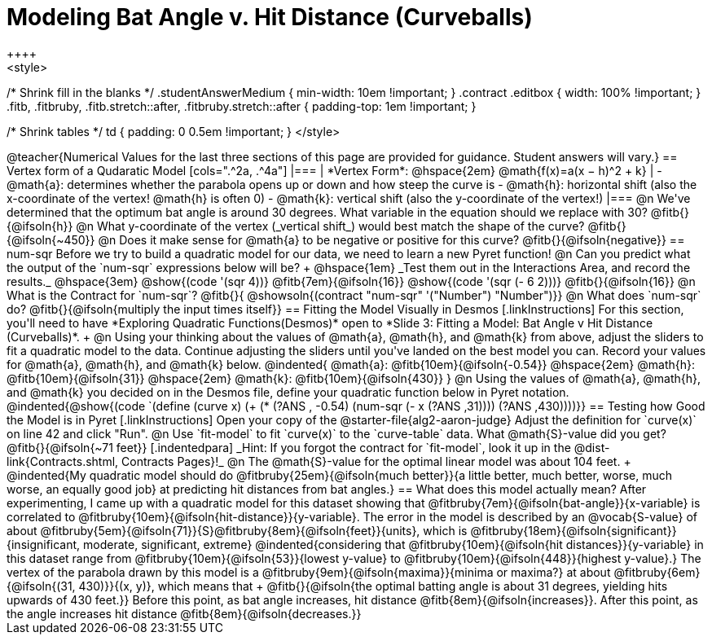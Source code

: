 = Modeling Bat Angle v. Hit Distance (Curveballs)
++++
<style>
/* Shrink fill in the blanks */
.studentAnswerMedium { min-width: 10em !important; }
.contract .editbox { width: 100% !important; }
.fitb, .fitbruby, .fitb.stretch::after, .fitbruby.stretch::after { padding-top: 1em !important; }

/* Shrink tables */
td { padding: 0 0.5em !important; }
</style>
++++

@teacher{Numerical Values for the last three sections of this page are provided for guidance. Student answers will vary.}

== Vertex form of a Qudaratic Model

[cols=".^2a, .^4a"]
|===
| *Vertex Form*: @hspace{2em} @math{f(x)=a(x − h)^2 + k}
|
- @math{a}: determines whether the parabola opens up or down and how steep the curve is
- @math{h}: horizontal shift (also the x-coordinate of the vertex! @math{h} is often 0)
- @math{k}: vertical shift (also the y-coordinate of the vertex!)
|===

@n We've determined that the optimum bat angle is around 30 degrees. What variable in the equation should we replace with 30? @fitb{}{@ifsoln{h}}

@n What y-coordinate of the vertex (_vertical shift_) would best match the shape of the curve? @fitb{}{@ifsoln{~450}}

@n Does it make sense for @math{a} to be negative or positive for this curve? @fitb{}{@ifsoln{negative}}

== num-sqr

Before we try to build a quadratic model for our data, we need to learn a new Pyret function!

@n Can you predict what the output of the `num-sqr` expressions below will be? +
@hspace{1em} _Test them out in the Interactions Area, and record the results._ @hspace{3em} @show{(code '(sqr 4))} @fitb{7em}{@ifsoln{16}} @show{(code '(sqr (- 6 2)))} @fitb{}{@ifsoln{16}}

@n What is the Contract for `num-sqr`? @fitb{}{ @showsoln{(contract "num-sqr" '("Number") "Number")}}

@n What does `num-sqr` do? @fitb{}{@ifsoln{multiply the input times itself}}

== Fitting the Model Visually in Desmos
[.linkInstructions]
For this section, you'll need to have *Exploring Quadratic Functions(Desmos)* open to *Slide 3: Fitting a Model: Bat Angle v Hit Distance (Curveballs)*. +

@n Using your thinking about the values of @math{a}, @math{h}, and @math{k} from above, adjust the sliders to fit a quadratic model to the data.  Continue adjusting the sliders until you've landed on the best model you can. Record your values for @math{a}, @math{h}, and @math{k} below.

@indented{
@math{a}: @fitb{10em}{@ifsoln{-0.54}} @hspace{2em} @math{h}: @fitb{10em}{@ifsoln{31}} @hspace{2em} @math{k}: @fitb{10em}{@ifsoln{430}}
}

@n Using the values of @math{a}, @math{h}, and @math{k} you decided on in the Desmos file, define your quadratic function below in Pyret notation.

@indented{@show{(code `(define (curve x) (+ (* (?ANS , -0.54) (num-sqr (- x (?ANS ,31)))) (?ANS ,430))))}}


== Testing how Good the Model is in Pyret
[.linkInstructions]
Open your copy of the @starter-file{alg2-aaron-judge} Adjust the definition for `curve(x)` on line 42 and click "Run".

@n Use `fit-model` to fit `curve(x)` to the `curve-table` data. What @math{S}-value did you get? @fitb{}{@ifsoln{~71 feet}}

[.indentedpara]
_Hint: If you forgot the contract for `fit-model`, look it up in the @dist-link{Contracts.shtml, Contracts Pages}!_

@n The @math{S}-value for the optimal linear model was about 104 feet. +
@indented{My quadratic model should do @fitbruby{25em}{@ifsoln{much better}}{a little better, much better, worse, much worse, an equally good job} at predicting hit distances from bat angles.}
 
== What does this model actually mean?

After experimenting, I came up with a quadratic model for this dataset showing that @fitbruby{7em}{@ifsoln{bat-angle}}{x-variable} is correlated to @fitbruby{10em}{@ifsoln{hit-distance}}{y-variable}.

The error in the model is described by an @vocab{S-value} of about @fitbruby{5em}{@ifsoln{71}}{S}@fitbruby{8em}{@ifsoln{feet}}{units}, which is @fitbruby{18em}{@ifsoln{significant}}{insignificant, moderate, significant, extreme}
@indented{considering that @fitbruby{10em}{@ifsoln{hit distances}}{y-variable} in this dataset range from @fitbruby{10em}{@ifsoln{53}}{lowest y-value} to @fitbruby{10em}{@ifsoln{448}}{highest y-value}.}

The vertex of the parabola drawn by this model is a @fitbruby{9em}{@ifsoln{maxima}}{minima or maxima?} at about @fitbruby{6em}{@ifsoln{(31, 430)}}{(x, y)}, which means that +
@fitb{}{@ifsoln{the optimal batting angle is about 31 degrees, yielding hits upwards of 430 feet.}}

Before this point, as bat angle increases, hit distance @fitb{8em}{@ifsoln{increases}}. After this point, as the angle increases hit distance @fitb{8em}{@ifsoln{decreases.}}
